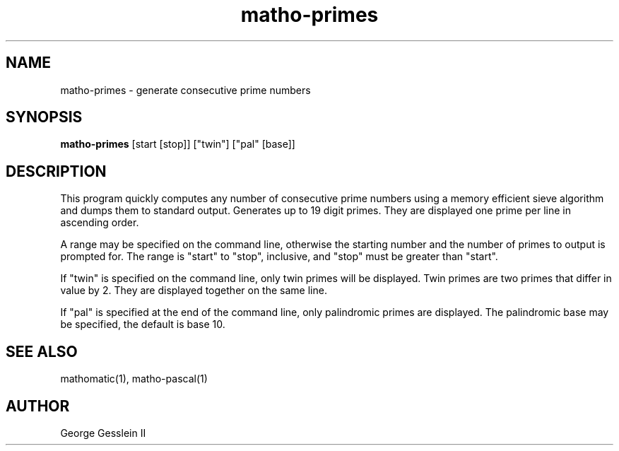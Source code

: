 .TH matho-primes 1

.SH NAME
matho-primes \- generate consecutive prime numbers

.SH SYNOPSIS
.B matho-primes
[start [stop]] ["twin"] ["pal" [base]]

.SH DESCRIPTION
This program quickly computes any number of consecutive prime numbers using a memory efficient
sieve algorithm and dumps them to standard output.
Generates up to 19 digit primes.
They are displayed one prime per line in ascending order.

A range may be
specified on the command line, otherwise the starting number and
the number of primes to output is prompted for.
The range is "start" to "stop", inclusive, and "stop" must
be greater than "start".

If "twin" is specified on the command line, only twin primes will be displayed.
Twin primes are two primes that differ in value by 2.
They are displayed together on the same line.

If "pal" is specified at the end of the command line, only palindromic primes are displayed.
The palindromic base may be specified, the default is base 10.

.SH SEE ALSO
mathomatic(1), matho-pascal(1)

.SH AUTHOR
George Gesslein II
